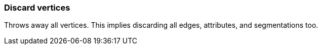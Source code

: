 ### Discard vertices

Throws away all vertices. This implies discarding all edges, attributes, and segmentations too.
